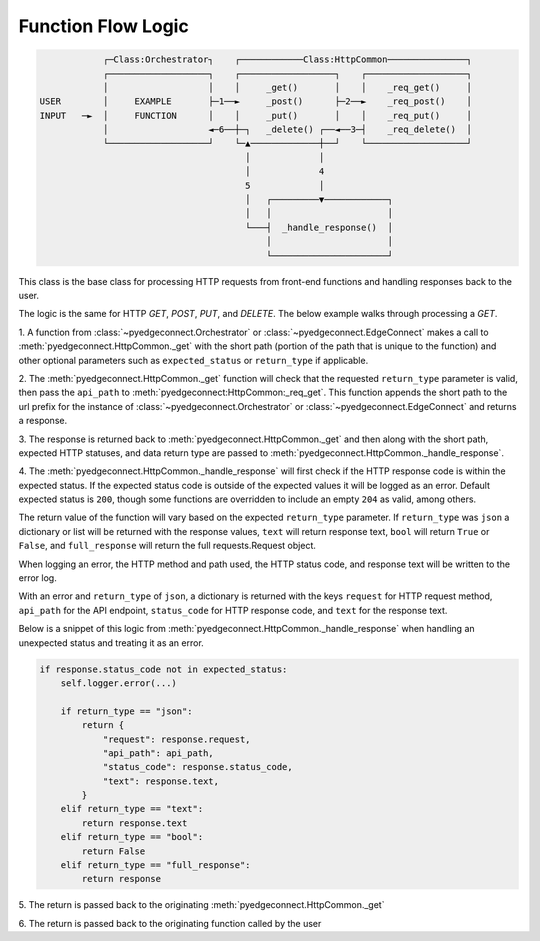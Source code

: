 =========================
 Function Flow Logic
=========================

.. code::

                ┌─Class:Orchestrator┐    ┌────────────Class:HttpCommon───────────────┐
                ┌───────────────────┐    ┌──────────────────┐    ┌───────────────────┐
                │                   │    │     _get()       │    │    _req_get()     │
    USER        │     EXAMPLE       ├─1──►     _post()      ├─2──►    _req_post()    │
    INPUT   ─►  │     FUNCTION      │    │     _put()       │    │    _req_put()     │
                │                   ◄─6──┼─┐   _delete() ┌──◄──3─┤    _req_delete()  │
                └───────────────────┘    └─▲─────────────┼──┘    └───────────────────┘
                                           │             │
                                           │             4
                                           5             │
                                           │   ┌─────────▼────────────┐
                                           │   │                      │
                                           └───┤  _handle_response()  │
                                               │                      │
                                               └──────────────────────┘



This class is the base class for processing HTTP requests from front-end
functions and handling responses back to the user.

The logic is the same for HTTP `GET`, `POST`, `PUT`, and `DELETE`. The
below example walks through processing a `GET`.

1. A function from
:class:`~pyedgeconnect.Orchestrator` or
:class:`~pyedgeconnect.EdgeConnect` makes a call to
:meth:`pyedgeconnect.HttpCommon._get` with the short path
(portion of the path that is unique to the function) and other optional
parameters such as ``expected_status`` or ``return_type`` if applicable.

2. The :meth:`pyedgeconnect.HttpCommon._get` function will check
that the requested ``return_type`` parameter is valid, then pass the
``api_path`` to :meth:`pyedgeconnect:HttpCommon:_req_get`. This
function appends the short path to the url prefix for the instance of
:class:`~pyedgeconnect.Orchestrator` or
:class:`~pyedgeconnect.EdgeConnect` and returns a response.

3. The response is returned back to
:meth:`pyedgeconnect.HttpCommon._get` and then along with the
short path, expected HTTP statuses, and data return type are passed to
:meth:`pyedgeconnect.HttpCommon._handle_response`.

4. The :meth:`pyedgeconnect.HttpCommon._handle_response`
will first check if the HTTP response code is within the expected
status. If the expected status code is outside of the expected
values it will be logged as an error. Default expected status is
``200``, though some functions are overridden to include an empty
``204`` as valid, among others.

The return value of the function will vary based on the expected
``return_type`` parameter. If ``return_type`` was ``json`` a dictionary
or list will be returned with the response values, ``text`` will return
response text, ``bool`` will return ``True`` or ``False``, and
``full_response`` will return the full requests.Request object.

When logging an error, the HTTP method and path used, the HTTP status
code, and response text will be written to the error log.

With an error and ``return_type`` of ``json``, a dictionary is returned
with the keys ``request`` for HTTP request method, ``api_path`` for the
API endpoint, ``status_code`` for HTTP response code, and ``text`` for
the response text.

Below is a snippet of this logic from
:meth:`pyedgeconnect.HttpCommon._handle_response` when handling
an unexpected status and treating it as an error.

.. code-block:: python

    if response.status_code not in expected_status:
        self.logger.error(...)

        if return_type == "json":
            return {
                "request": response.request,
                "api_path": api_path,
                "status_code": response.status_code,
                "text": response.text,
            }
        elif return_type == "text":
            return response.text
        elif return_type == "bool":
            return False
        elif return_type == "full_response":
            return response

5. The return is passed back to the originating
:meth:`pyedgeconnect.HttpCommon._get`

6. The return is passed back to the originating function called by the
user